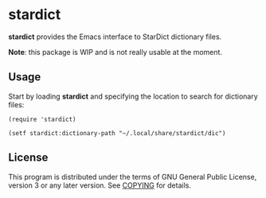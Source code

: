 * stardict

:LOGBOOK:
[[http://www.gnu.org/licenses/gpl-3.0.txt][https://img.shields.io/badge/license-GPL_3-green.svg]]
[[https://travis-ci.org/smaximov/stardict.el][https://travis-ci.org/smaximov/stardict.el.svg?branch=master]]
:END:

*stardict* provides the Emacs interface to StarDict dictionary files.

*Note*: this package is WIP and is not really usable at the moment.

** Usage

Start by loading *stardict* and specifying the location to search for
dictionary files:

#+begin_src elisp
  (require 'stardict)

  (setf stardict:dictionary-path "~/.local/share/stardict/dic")
#+end_src

** Contributing                                                    :noexport:

*** Prerequisites

You need [[https://github.com/cask/cask][Cask]] installed (see [[http://cask.readthedocs.io/en/latest/guide/installation.html][docs]]).

*** Setup

Clone the repository:

#+begin_src bash
  $ git clone git@github.com:smaximov/stardict.el.git
#+end_src

Install dependencies:

#+begin_src bash
  $ cask install
#+end_src

*** Preparing pull request

Make sure all tests pass:

#+begin_src bash
  $ cask exec buttercup -L . -L tests
#+end_src

Update package's commentary header if you have made changes to [[file:README.org][README.org]] (do not edit commentary by hand!):

#+begin_src bash
  $ cask emacs --batch -l tools/update-commentary.el
#+end_src

Commit final changes and create pull request, describing briefly what it does.

** License

This program is distributed under the terms of GNU General Public License,
version 3 or any later version. See [[file:COPYING][COPYING]] for details.
